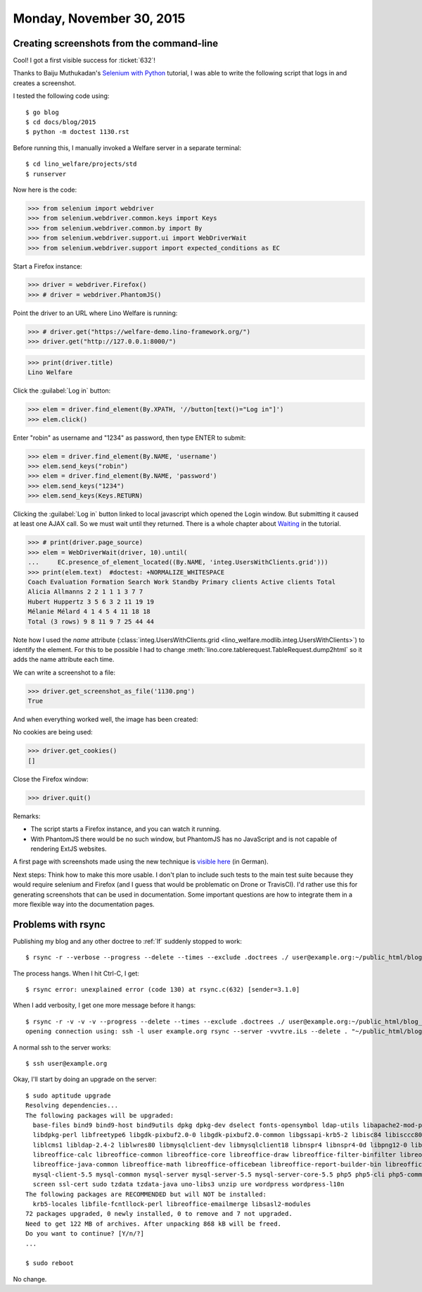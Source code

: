 =========================
Monday, November 30, 2015
=========================

Creating screenshots from the command-line
==========================================

Cool! I got a first visible success for :ticket:`632`!

Thanks to Baiju Muthukadan's `Selenium with Python
<http://selenium-python.readthedocs.org>`_ tutorial, I was able to
write the following script that logs in and creates a screenshot.

I tested the following code using::

  $ go blog
  $ cd docs/blog/2015
  $ python -m doctest 1130.rst

Before running this, I manually invoked a Welfare server in a separate
terminal::

  $ cd lino_welfare/projects/std
  $ runserver

Now here is the code:

>>> from selenium import webdriver
>>> from selenium.webdriver.common.keys import Keys
>>> from selenium.webdriver.common.by import By
>>> from selenium.webdriver.support.ui import WebDriverWait
>>> from selenium.webdriver.support import expected_conditions as EC

Start a Firefox instance:

>>> driver = webdriver.Firefox()
>>> # driver = webdriver.PhantomJS()

Point the driver to an URL where Lino Welfare is running:

>>> # driver.get("https://welfare-demo.lino-framework.org/")
>>> driver.get("http://127.0.0.1:8000/")

>>> print(driver.title)
Lino Welfare

Click the :guilabel:`Log in` button:

>>> elem = driver.find_element(By.XPATH, '//button[text()="Log in"]')
>>> elem.click()

Enter "robin" as username and "1234" as password, then type ENTER to
submit:

>>> elem = driver.find_element(By.NAME, 'username')
>>> elem.send_keys("robin")
>>> elem = driver.find_element(By.NAME, 'password')
>>> elem.send_keys("1234")
>>> elem.send_keys(Keys.RETURN)

Clicking the :guilabel:`Log in` button linked to local javascript
which opened the Login window. But submitting it caused at least one
AJAX call. So we must wait until they returned.  There is a whole
chapter about `Waiting
<http://selenium-python.readthedocs.org/waits.html>`_ in the tutorial.

>>> # print(driver.page_source)
>>> elem = WebDriverWait(driver, 10).until(
...     EC.presence_of_element_located((By.NAME, 'integ.UsersWithClients.grid')))
>>> print(elem.text)  #doctest: +NORMALIZE_WHITESPACE
Coach Evaluation Formation Search Work Standby Primary clients Active clients Total
Alicia Allmanns 2 2 1 1 1 3 7 7
Hubert Huppertz 3 5 6 3 2 11 19 19
Mélanie Mélard 4 1 4 5 4 11 18 18
Total (3 rows) 9 8 11 9 7 25 44 44

Note how I used the `name` attribute
(:class:`integ.UsersWithClients.grid
<lino_welfare.modlib.integ.UsersWithClients>`) to identify the
element. For this to be possible I had to change
:meth:`lino.core.tablerequest.TableRequest.dump2html` so it adds the
name attribute each time.

We can write a screenshot to a file:

>>> driver.get_screenshot_as_file('1130.png')
True

And when everything worked well, the image has been created:

.. image:: 1130.png

No cookies are being used:

>>> driver.get_cookies()
[]

Close the Firefox window:

>>> driver.quit()

Remarks:

- The script starts a Firefox instance, and you can watch it running.

- With PhantomJS there would be no such window, but PhantomJS has no
  JavaScript and is not capable of rendering ExtJS websites.

A first page with screenshots made using the new technique is `visible
here <https://de.welfare.lino-framework.org/screenshots>`_ (in German).

Next steps: Think how to make this more usable.  I don't plan to
include such tests to the main test suite because they would require
selenium and Firefox (and I guess that would be problematic on Drone
or TravisCI).  I'd rather use this for generating screenshots that can
be used in documentation. Some important questions are how to
integrate them in a more flexible way into the documentation pages.


Problems with rsync
===================

Publishing my blog and any other doctree to :ref:`lf` suddenly stopped to work::

    $ rsync -r --verbose --progress --delete --times --exclude .doctrees ./ user@example.org:~/public_html/blog_docs

The process hangs. When I hit Ctrl-C, I get::

    $ rsync error: unexplained error (code 130) at rsync.c(632) [sender=3.1.0]
    
When I add verbosity, I get one more message before it hangs::

    $ rsync -r -v -v -v --progress --delete --times --exclude .doctrees ./ user@example.org:~/public_html/blog_docs
    opening connection using: ssh -l user example.org rsync --server -vvvtre.iLs --delete . "~/public_html/blog_docs"  (10 args)

A normal ssh to the server works::

  $ ssh user@example.org

Okay, I'll start by doing an upgrade on the server::

    $ sudo aptitude upgrade
    Resolving dependencies...                
    The following packages will be upgraded:
      base-files bind9 bind9-host bind9utils dpkg dpkg-dev dselect fonts-opensymbol ldap-utils libapache2-mod-php5 libbind9-80 libcommons-collections3-java libdns88 
      libdpkg-perl libfreetype6 libgdk-pixbuf2.0-0 libgdk-pixbuf2.0-common libgssapi-krb5-2 libisc84 libisccc80 libisccfg82 libk5crypto3 libkrb5-3 libkrb5support0 
      liblcms1 libldap-2.4-2 liblwres80 libmysqlclient-dev libmysqlclient18 libnspr4 libnspr4-0d libpng12-0 libreoffice libreoffice-base libreoffice-base-core 
      libreoffice-calc libreoffice-common libreoffice-core libreoffice-draw libreoffice-filter-binfilter libreoffice-filter-mobiledev libreoffice-impress 
      libreoffice-java-common libreoffice-math libreoffice-officebean libreoffice-report-builder-bin libreoffice-style-galaxy libreoffice-writer linux-libc-dev 
      mysql-client-5.5 mysql-common mysql-server mysql-server-5.5 mysql-server-core-5.5 php5 php5-cli php5-common php5-curl php5-gd php5-intl php5-mysql python3-uno 
      screen ssl-cert sudo tzdata tzdata-java uno-libs3 unzip ure wordpress wordpress-l10n 
    The following packages are RECOMMENDED but will NOT be installed:
      krb5-locales libfile-fcntllock-perl libreoffice-emailmerge libsasl2-modules 
    72 packages upgraded, 0 newly installed, 0 to remove and 7 not upgraded.
    Need to get 122 MB of archives. After unpacking 868 kB will be freed.
    Do you want to continue? [Y/n/?] 
    ...

    $ sudo reboot

No change.
